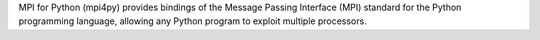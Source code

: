 MPI for Python (mpi4py) provides bindings of the Message Passing Interface (MPI) standard for
the Python programming language, allowing any Python program to exploit multiple processors.


